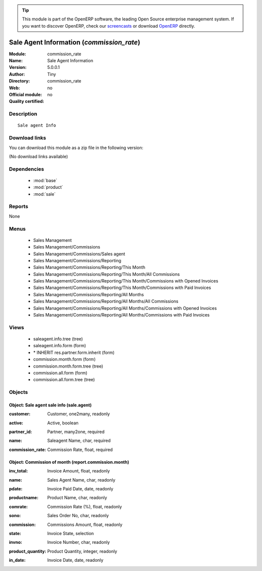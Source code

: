 
.. i18n: .. module:: commission_rate
.. i18n:     :synopsis: Sale Agent Information 
.. i18n:     :noindex:
.. i18n: .. 
..

.. module:: commission_rate
    :synopsis: Sale Agent Information 
    :noindex:
.. 

.. i18n: .. raw:: html
.. i18n: 
.. i18n:       <br />
.. i18n:     <link rel="stylesheet" href="../_static/hide_objects_in_sidebar.css" type="text/css" />
..

.. raw:: html

      <br />
    <link rel="stylesheet" href="../_static/hide_objects_in_sidebar.css" type="text/css" />

.. i18n: .. tip:: This module is part of the OpenERP software, the leading Open Source 
.. i18n:   enterprise management system. If you want to discover OpenERP, check our 
.. i18n:   `screencasts <http://openerp.tv>`_ or download 
.. i18n:   `OpenERP <http://openerp.com>`_ directly.
..

.. tip:: This module is part of the OpenERP software, the leading Open Source 
  enterprise management system. If you want to discover OpenERP, check our 
  `screencasts <http://openerp.tv>`_ or download 
  `OpenERP <http://openerp.com>`_ directly.

.. i18n: .. raw:: html
.. i18n: 
.. i18n:     <div class="js-kit-rating" title="" permalink="" standalone="yes" path="/commission_rate"></div>
.. i18n:     <script src="http://js-kit.com/ratings.js"></script>
..

.. raw:: html

    <div class="js-kit-rating" title="" permalink="" standalone="yes" path="/commission_rate"></div>
    <script src="http://js-kit.com/ratings.js"></script>

.. i18n: Sale Agent Information (*commission_rate*)
.. i18n: ==========================================
.. i18n: :Module: commission_rate
.. i18n: :Name: Sale Agent Information
.. i18n: :Version: 5.0.0.1
.. i18n: :Author: Tiny
.. i18n: :Directory: commission_rate
.. i18n: :Web: 
.. i18n: :Official module: no
.. i18n: :Quality certified: no
..

Sale Agent Information (*commission_rate*)
==========================================
:Module: commission_rate
:Name: Sale Agent Information
:Version: 5.0.0.1
:Author: Tiny
:Directory: commission_rate
:Web: 
:Official module: no
:Quality certified: no

.. i18n: Description
.. i18n: -----------
..

Description
-----------

.. i18n: ::
.. i18n: 
.. i18n:   Sale agent Info
..

::

  Sale agent Info

.. i18n: Download links
.. i18n: --------------
..

Download links
--------------

.. i18n: You can download this module as a zip file in the following version:
..

You can download this module as a zip file in the following version:

.. i18n: (No download links available)
..

(No download links available)

.. i18n: Dependencies
.. i18n: ------------
..

Dependencies
------------

.. i18n:  * :mod:`base`
.. i18n:  * :mod:`product`
.. i18n:  * :mod:`sale`
..

 * :mod:`base`
 * :mod:`product`
 * :mod:`sale`

.. i18n: Reports
.. i18n: -------
..

Reports
-------

.. i18n: None
..

None

.. i18n: Menus
.. i18n: -------
..

Menus
-------

.. i18n:  * Sales Management
.. i18n:  * Sales Management/Commissions
.. i18n:  * Sales Management/Commissions/Sales agent
.. i18n:  * Sales Management/Commissions/Reporting
.. i18n:  * Sales Management/Commissions/Reporting/This Month
.. i18n:  * Sales Management/Commissions/Reporting/This Month/All Commissions
.. i18n:  * Sales Management/Commissions/Reporting/This Month/Commissions with Opened Invoices
.. i18n:  * Sales Management/Commissions/Reporting/This Month/Commissions with Paid Invoices
.. i18n:  * Sales Management/Commissions/Reporting/All Months
.. i18n:  * Sales Management/Commissions/Reporting/All Months/All Commissions
.. i18n:  * Sales Management/Commissions/Reporting/All Months/Commissions with Opened Invoices
.. i18n:  * Sales Management/Commissions/Reporting/All Months/Commissions with Paid Invoices
..

 * Sales Management
 * Sales Management/Commissions
 * Sales Management/Commissions/Sales agent
 * Sales Management/Commissions/Reporting
 * Sales Management/Commissions/Reporting/This Month
 * Sales Management/Commissions/Reporting/This Month/All Commissions
 * Sales Management/Commissions/Reporting/This Month/Commissions with Opened Invoices
 * Sales Management/Commissions/Reporting/This Month/Commissions with Paid Invoices
 * Sales Management/Commissions/Reporting/All Months
 * Sales Management/Commissions/Reporting/All Months/All Commissions
 * Sales Management/Commissions/Reporting/All Months/Commissions with Opened Invoices
 * Sales Management/Commissions/Reporting/All Months/Commissions with Paid Invoices

.. i18n: Views
.. i18n: -----
..

Views
-----

.. i18n:  * saleagent.info.tree (tree)
.. i18n:  * saleagent.info.form (form)
.. i18n:  * \* INHERIT res.partner.form.inherit (form)
.. i18n:  * commission.month.form (form)
.. i18n:  * commission.month.form.tree (tree)
.. i18n:  * commission.all.form (form)
.. i18n:  * commission.all.form.tree (tree)
..

 * saleagent.info.tree (tree)
 * saleagent.info.form (form)
 * \* INHERIT res.partner.form.inherit (form)
 * commission.month.form (form)
 * commission.month.form.tree (tree)
 * commission.all.form (form)
 * commission.all.form.tree (tree)

.. i18n: Objects
.. i18n: -------
..

Objects
-------

.. i18n: Object: Sale agent sale info (sale.agent)
.. i18n: #########################################
..

Object: Sale agent sale info (sale.agent)
#########################################

.. i18n: :customer: Customer, one2many, readonly
..

:customer: Customer, one2many, readonly

.. i18n: :active: Active, boolean
..

:active: Active, boolean

.. i18n: :partner_id: Partner, many2one, required
..

:partner_id: Partner, many2one, required

.. i18n: :name: Saleagent Name, char, required
..

:name: Saleagent Name, char, required

.. i18n: :commission_rate: Commission Rate, float, required
..

:commission_rate: Commission Rate, float, required

.. i18n: Object: Commission of month (report.commission.month)
.. i18n: #####################################################
..

Object: Commission of month (report.commission.month)
#####################################################

.. i18n: :inv_total: Invoice Amount, float, readonly
..

:inv_total: Invoice Amount, float, readonly

.. i18n: :name: Sales Agent Name, char, readonly
..

:name: Sales Agent Name, char, readonly

.. i18n: :pdate: Invoice Paid Date, date, readonly
..

:pdate: Invoice Paid Date, date, readonly

.. i18n: :productname: Product Name, char, readonly
..

:productname: Product Name, char, readonly

.. i18n: :comrate: Commission Rate (%), float, readonly
..

:comrate: Commission Rate (%), float, readonly

.. i18n: :sono: Sales Order No, char, readonly
..

:sono: Sales Order No, char, readonly

.. i18n: :commission: Commissions Amount, float, readonly
..

:commission: Commissions Amount, float, readonly

.. i18n: :state: Invoice State, selection
..

:state: Invoice State, selection

.. i18n: :invno: Invoice Number, char, readonly
..

:invno: Invoice Number, char, readonly

.. i18n: :product_quantity: Product Quantity, integer, readonly
..

:product_quantity: Product Quantity, integer, readonly

.. i18n: :in_date: Invoice Date, date, readonly
..

:in_date: Invoice Date, date, readonly
